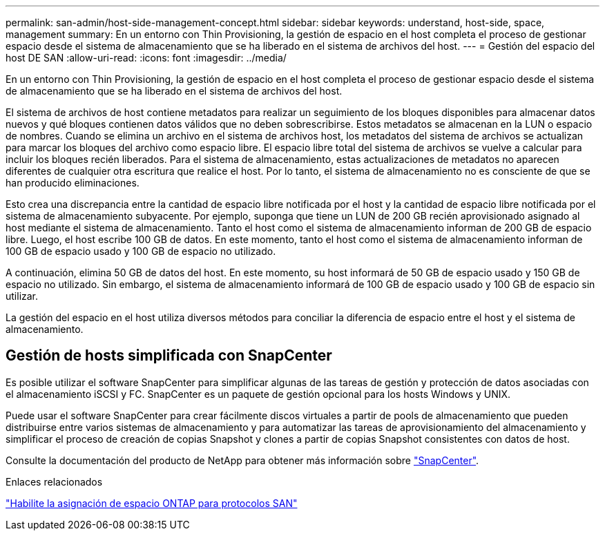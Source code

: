---
permalink: san-admin/host-side-management-concept.html 
sidebar: sidebar 
keywords: understand, host-side, space, management 
summary: En un entorno con Thin Provisioning, la gestión de espacio en el host completa el proceso de gestionar espacio desde el sistema de almacenamiento que se ha liberado en el sistema de archivos del host. 
---
= Gestión del espacio del host DE SAN
:allow-uri-read: 
:icons: font
:imagesdir: ../media/


[role="lead"]
En un entorno con Thin Provisioning, la gestión de espacio en el host completa el proceso de gestionar espacio desde el sistema de almacenamiento que se ha liberado en el sistema de archivos del host.

El sistema de archivos de host contiene metadatos para realizar un seguimiento de los bloques disponibles para almacenar datos nuevos y qué bloques contienen datos válidos que no deben sobrescribirse. Estos metadatos se almacenan en la LUN o espacio de nombres. Cuando se elimina un archivo en el sistema de archivos host, los metadatos del sistema de archivos se actualizan para marcar los bloques del archivo como espacio libre. El espacio libre total del sistema de archivos se vuelve a calcular para incluir los bloques recién liberados. Para el sistema de almacenamiento, estas actualizaciones de metadatos no aparecen diferentes de cualquier otra escritura que realice el host. Por lo tanto, el sistema de almacenamiento no es consciente de que se han producido eliminaciones.

Esto crea una discrepancia entre la cantidad de espacio libre notificada por el host y la cantidad de espacio libre notificada por el sistema de almacenamiento subyacente. Por ejemplo, suponga que tiene un LUN de 200 GB recién aprovisionado asignado al host mediante el sistema de almacenamiento. Tanto el host como el sistema de almacenamiento informan de 200 GB de espacio libre. Luego, el host escribe 100 GB de datos. En este momento, tanto el host como el sistema de almacenamiento informan de 100 GB de espacio usado y 100 GB de espacio no utilizado.

A continuación, elimina 50 GB de datos del host. En este momento, su host informará de 50 GB de espacio usado y 150 GB de espacio no utilizado. Sin embargo, el sistema de almacenamiento informará de 100 GB de espacio usado y 100 GB de espacio sin utilizar.

La gestión del espacio en el host utiliza diversos métodos para conciliar la diferencia de espacio entre el host y el sistema de almacenamiento.



== Gestión de hosts simplificada con SnapCenter

Es posible utilizar el software SnapCenter para simplificar algunas de las tareas de gestión y protección de datos asociadas con el almacenamiento iSCSI y FC. SnapCenter es un paquete de gestión opcional para los hosts Windows y UNIX.

Puede usar el software SnapCenter para crear fácilmente discos virtuales a partir de pools de almacenamiento que pueden distribuirse entre varios sistemas de almacenamiento y para automatizar las tareas de aprovisionamiento del almacenamiento y simplificar el proceso de creación de copias Snapshot y clones a partir de copias Snapshot consistentes con datos de host.

Consulte la documentación del producto de NetApp para obtener más información sobre https://docs.netapp.com/us-en/snapcenter/index.html["SnapCenter"].

.Enlaces relacionados
link:enable-space-allocation-scsi-thin-provisioned-luns-task.html["Habilite la asignación de espacio ONTAP para protocolos SAN"]
